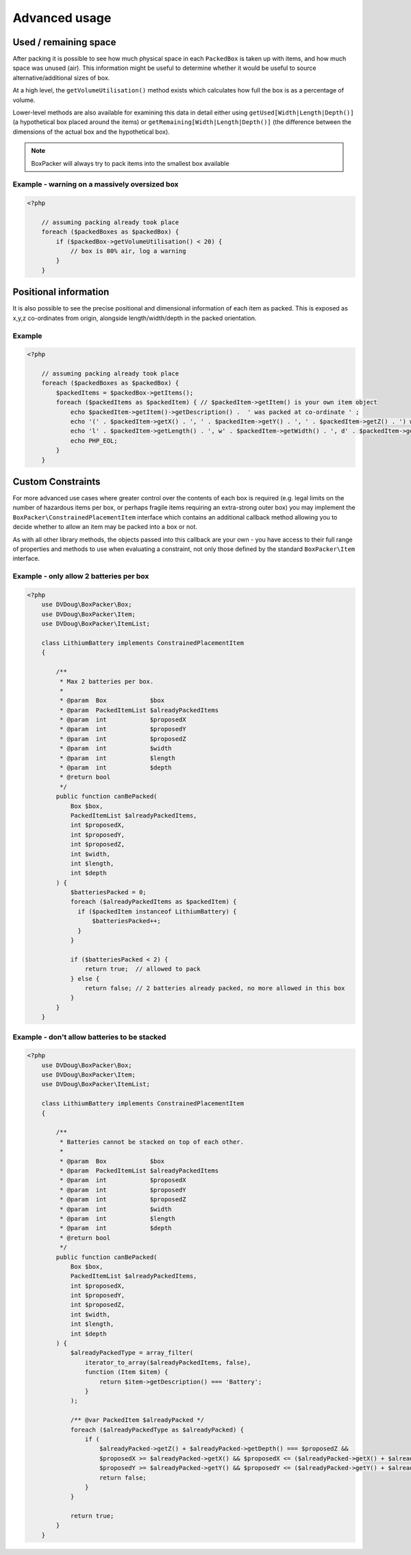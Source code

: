 Advanced usage
==============

Used / remaining space
----------------------

After packing it is possible to see how much physical space in each ``PackedBox`` is taken up with items,
and how much space was unused (air). This information might be useful to determine whether it would be useful to source
alternative/additional sizes of box.

At a high level, the ``getVolumeUtilisation()`` method exists which calculates how full the box is as a percentage of volume.

Lower-level methods are also available for examining this data in detail either using ``getUsed[Width|Length|Depth()]``
(a hypothetical box placed around the items) or ``getRemaining[Width|Length|Depth()]`` (the difference between the dimensions of
the actual box and the hypothetical box).

.. note::

    BoxPacker will always try to pack items into the smallest box available

Example - warning on a massively oversized box
^^^^^^^^^^^^^^^^^^^^^^^^^^^^^^^^^^^^^^^^^^^^^^

.. code-block:: php

    <?php

        // assuming packing already took place
        foreach ($packedBoxes as $packedBox) {
            if ($packedBox->getVolumeUtilisation() < 20) {
                // box is 80% air, log a warning
            }
        }

Positional information
----------------------
It is also possible to see the precise positional and dimensional information of each item as packed. This is exposed as x,y,z
co-ordinates from origin, alongside length/width/depth in the packed orientation.

Example
^^^^^^^

.. code-block:: php

    <?php

        // assuming packing already took place
        foreach ($packedBoxes as $packedBox) {
            $packedItems = $packedBox->getItems();
            foreach ($packedItems as $packedItem) { // $packedItem->getItem() is your own item object
                echo $packedItem->getItem()->getDescription() .  ' was packed at co-ordinate ' ;
                echo '(' . $packedItem->getX() . ', ' . $packedItem->getY() . ', ' . $packedItem->getZ() . ') with ';
                echo 'l' . $packedItem->getLength() . ', w' . $packedItem->getWidth() . ', d' . $packedItem->getDepth();
                echo PHP_EOL;
            }
        }

Custom Constraints
------------------

For more advanced use cases where greater control over the contents of each box is required (e.g. legal limits on the number of
hazardous items per box, or perhaps fragile items requiring an extra-strong outer box) you may implement the ``BoxPacker\ConstrainedPlacementItem``
interface which contains an additional callback method allowing you to decide whether to allow an item may be packed into a box
or not.

As with all other library methods, the objects passed into this callback are your own - you have access to their full range of
properties and methods to use when evaluating a constraint, not only those defined by the standard ``BoxPacker\Item`` interface.

Example - only allow 2 batteries per box
^^^^^^^^^^^^^^^^^^^^^^^^^^^^^^^^^^^^^^^^

.. code-block:: php

    <?php
        use DVDoug\BoxPacker\Box;
        use DVDoug\BoxPacker\Item;
        use DVDoug\BoxPacker\ItemList;

        class LithiumBattery implements ConstrainedPlacementItem
        {

            /**
             * Max 2 batteries per box.
             *
             * @param  Box            $box
             * @param  PackedItemList $alreadyPackedItems
             * @param  int            $proposedX
             * @param  int            $proposedY
             * @param  int            $proposedZ
             * @param  int            $width
             * @param  int            $length
             * @param  int            $depth
             * @return bool
             */
            public function canBePacked(
                Box $box,
                PackedItemList $alreadyPackedItems,
                int $proposedX,
                int $proposedY,
                int $proposedZ,
                int $width,
                int $length,
                int $depth
            ) {
                $batteriesPacked = 0;
                foreach ($alreadyPackedItems as $packedItem) {
                  if ($packedItem instanceof LithiumBattery) {
                      $batteriesPacked++;
                  }
                }

                if ($batteriesPacked < 2) {
                    return true;  // allowed to pack
                } else {
                    return false; // 2 batteries already packed, no more allowed in this box
                }
            }
        }

Example - don't allow batteries to be stacked
^^^^^^^^^^^^^^^^^^^^^^^^^^^^^^^^^^^^^^^^^^^^^

.. code-block:: php

    <?php
        use DVDoug\BoxPacker\Box;
        use DVDoug\BoxPacker\Item;
        use DVDoug\BoxPacker\ItemList;

        class LithiumBattery implements ConstrainedPlacementItem
        {

            /**
             * Batteries cannot be stacked on top of each other.
             *
             * @param  Box            $box
             * @param  PackedItemList $alreadyPackedItems
             * @param  int            $proposedX
             * @param  int            $proposedY
             * @param  int            $proposedZ
             * @param  int            $width
             * @param  int            $length
             * @param  int            $depth
             * @return bool
             */
            public function canBePacked(
                Box $box,
                PackedItemList $alreadyPackedItems,
                int $proposedX,
                int $proposedY,
                int $proposedZ,
                int $width,
                int $length,
                int $depth
            ) {
                $alreadyPackedType = array_filter(
                    iterator_to_array($alreadyPackedItems, false),
                    function (Item $item) {
                        return $item->getDescription() === 'Battery';
                    }
                );

                /** @var PackedItem $alreadyPacked */
                foreach ($alreadyPackedType as $alreadyPacked) {
                    if (
                        $alreadyPacked->getZ() + $alreadyPacked->getDepth() === $proposedZ &&
                        $proposedX >= $alreadyPacked->getX() && $proposedX <= ($alreadyPacked->getX() + $alreadyPacked->getWidth()) &&
                        $proposedY >= $alreadyPacked->getY() && $proposedY <= ($alreadyPacked->getY() + $alreadyPacked->getLength())) {
                        return false;
                    }
                }

                return true;
            }
        }
